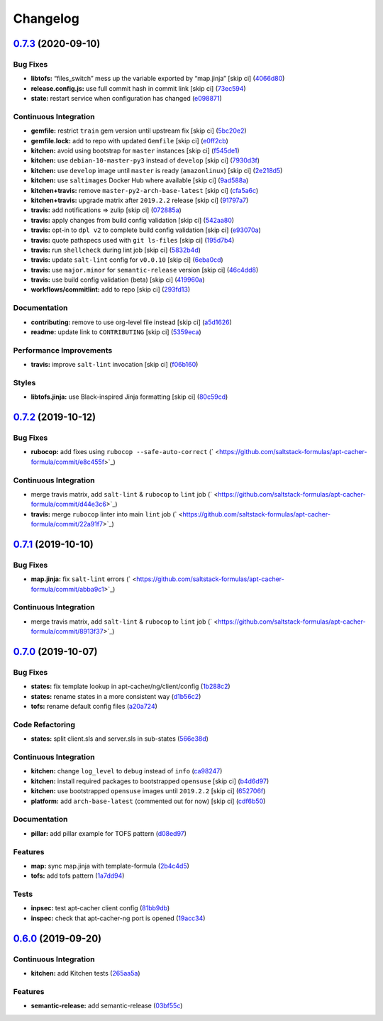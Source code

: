 
Changelog
=========

`0.7.3 <https://github.com/saltstack-formulas/apt-cacher-formula/compare/v0.7.2...v0.7.3>`_ (2020-09-10)
------------------------------------------------------------------------------------------------------------

Bug Fixes
^^^^^^^^^


* **libtofs:** “files_switch” mess up the variable exported by “map.jinja” [skip ci] (\ `4066d80 <https://github.com/saltstack-formulas/apt-cacher-formula/commit/4066d805981741010e62062876af4514d54d90ca>`_\ )
* **release.config.js:** use full commit hash in commit link [skip ci] (\ `73ec594 <https://github.com/saltstack-formulas/apt-cacher-formula/commit/73ec5941a6bc03a35b5aa8f27aa2052201094b31>`_\ )
* **state:** restart service when configuration has changed (\ `e098871 <https://github.com/saltstack-formulas/apt-cacher-formula/commit/e098871f0b6b6641fbfda93aaef7b8bfb8a48e99>`_\ )

Continuous Integration
^^^^^^^^^^^^^^^^^^^^^^


* **gemfile:** restrict ``train`` gem version until upstream fix [skip ci] (\ `5bc20e2 <https://github.com/saltstack-formulas/apt-cacher-formula/commit/5bc20e22f481461ebd761f9fa5078fd10396af58>`_\ )
* **gemfile.lock:** add to repo with updated ``Gemfile`` [skip ci] (\ `e0ff2cb <https://github.com/saltstack-formulas/apt-cacher-formula/commit/e0ff2cbf4f2763a48de68aac5ec456680a2c7646>`_\ )
* **kitchen:** avoid using bootstrap for ``master`` instances [skip ci] (\ `f545de1 <https://github.com/saltstack-formulas/apt-cacher-formula/commit/f545de171b82456c1819551bb7a4fcfa341dd83c>`_\ )
* **kitchen:** use ``debian-10-master-py3`` instead of ``develop`` [skip ci] (\ `7930d3f <https://github.com/saltstack-formulas/apt-cacher-formula/commit/7930d3f72b788c7647d13a846b9f25f33b8c86d5>`_\ )
* **kitchen:** use ``develop`` image until ``master`` is ready (\ ``amazonlinux``\ ) [skip ci] (\ `2e218d5 <https://github.com/saltstack-formulas/apt-cacher-formula/commit/2e218d579f84f94d49866fc9dcf5eb2e61d5a30e>`_\ )
* **kitchen:** use ``saltimages`` Docker Hub where available [skip ci] (\ `9ad588a <https://github.com/saltstack-formulas/apt-cacher-formula/commit/9ad588af9443df96467e43c223e9ad9086cb4063>`_\ )
* **kitchen+travis:** remove ``master-py2-arch-base-latest`` [skip ci] (\ `cfa5a6c <https://github.com/saltstack-formulas/apt-cacher-formula/commit/cfa5a6c9093b8b83ef3f3a8f9b26f546ac85b359>`_\ )
* **kitchen+travis:** upgrade matrix after ``2019.2.2`` release [skip ci] (\ `91797a7 <https://github.com/saltstack-formulas/apt-cacher-formula/commit/91797a738d789df4c94d74d378d9d1d63fdd614e>`_\ )
* **travis:** add notifications => zulip [skip ci] (\ `072885a <https://github.com/saltstack-formulas/apt-cacher-formula/commit/072885a6d116b4e4a6d1809a86e05e8038ecb8a5>`_\ )
* **travis:** apply changes from build config validation [skip ci] (\ `542aa80 <https://github.com/saltstack-formulas/apt-cacher-formula/commit/542aa80edb54e64279a8fd468ed091bb3126a472>`_\ )
* **travis:** opt-in to ``dpl v2`` to complete build config validation [skip ci] (\ `e93070a <https://github.com/saltstack-formulas/apt-cacher-formula/commit/e93070afbbf06562ff887a17c38e62a5ca4f99f1>`_\ )
* **travis:** quote pathspecs used with ``git ls-files`` [skip ci] (\ `195d7b4 <https://github.com/saltstack-formulas/apt-cacher-formula/commit/195d7b41228f22ccd32dac90847be16dd325e3ef>`_\ )
* **travis:** run ``shellcheck`` during lint job [skip ci] (\ `5832b4d <https://github.com/saltstack-formulas/apt-cacher-formula/commit/5832b4d8e815db994511e769e2768345e6d38e77>`_\ )
* **travis:** update ``salt-lint`` config for ``v0.0.10`` [skip ci] (\ `6eba0cd <https://github.com/saltstack-formulas/apt-cacher-formula/commit/6eba0cdf387de1a91d099badd138e1c957b36537>`_\ )
* **travis:** use ``major.minor`` for ``semantic-release`` version [skip ci] (\ `46c4dd8 <https://github.com/saltstack-formulas/apt-cacher-formula/commit/46c4dd80ad1e0165358cb017e521f009783755f3>`_\ )
* **travis:** use build config validation (beta) [skip ci] (\ `419960a <https://github.com/saltstack-formulas/apt-cacher-formula/commit/419960acbaac44081577c8c466ac29832ad2001d>`_\ )
* **workflows/commitlint:** add to repo [skip ci] (\ `293fd13 <https://github.com/saltstack-formulas/apt-cacher-formula/commit/293fd132b010f33a4022fbc461bb548fa5c3218b>`_\ )

Documentation
^^^^^^^^^^^^^


* **contributing:** remove to use org-level file instead [skip ci] (\ `a5d1626 <https://github.com/saltstack-formulas/apt-cacher-formula/commit/a5d1626ea9a0776b3b5d235e9cefa50fb90c1461>`_\ )
* **readme:** update link to ``CONTRIBUTING`` [skip ci] (\ `5359eca <https://github.com/saltstack-formulas/apt-cacher-formula/commit/5359eca150d95fbbc6be60911c60fb51e09a52b2>`_\ )

Performance Improvements
^^^^^^^^^^^^^^^^^^^^^^^^


* **travis:** improve ``salt-lint`` invocation [skip ci] (\ `f06b160 <https://github.com/saltstack-formulas/apt-cacher-formula/commit/f06b1607e972d2d7473fbcf03bfd535493ab2853>`_\ )

Styles
^^^^^^


* **libtofs.jinja:** use Black-inspired Jinja formatting [skip ci] (\ `80c59cd <https://github.com/saltstack-formulas/apt-cacher-formula/commit/80c59cdb926b74be3ac68c1829425f0b9ac5a249>`_\ )

`0.7.2 <https://github.com/saltstack-formulas/apt-cacher-formula/compare/v0.7.1...v0.7.2>`_ (2019-10-12)
------------------------------------------------------------------------------------------------------------

Bug Fixes
^^^^^^^^^


* **rubocop:** add fixes using ``rubocop --safe-auto-correct`` (\ ` <https://github.com/saltstack-formulas/apt-cacher-formula/commit/e8c455f>`_\ )

Continuous Integration
^^^^^^^^^^^^^^^^^^^^^^


* merge travis matrix, add ``salt-lint`` & ``rubocop`` to ``lint`` job (\ ` <https://github.com/saltstack-formulas/apt-cacher-formula/commit/d44e3c6>`_\ )
* **travis:** merge ``rubocop`` linter into main ``lint`` job (\ ` <https://github.com/saltstack-formulas/apt-cacher-formula/commit/22a91f7>`_\ )

`0.7.1 <https://github.com/saltstack-formulas/apt-cacher-formula/compare/v0.7.0...v0.7.1>`_ (2019-10-10)
------------------------------------------------------------------------------------------------------------

Bug Fixes
^^^^^^^^^


* **map.jinja:** fix ``salt-lint`` errors (\ ` <https://github.com/saltstack-formulas/apt-cacher-formula/commit/abba9c1>`_\ )

Continuous Integration
^^^^^^^^^^^^^^^^^^^^^^


* merge travis matrix, add ``salt-lint`` & ``rubocop`` to ``lint`` job (\ ` <https://github.com/saltstack-formulas/apt-cacher-formula/commit/8913f37>`_\ )

`0.7.0 <https://github.com/saltstack-formulas/apt-cacher-formula/compare/v0.6.0...v0.7.0>`_ (2019-10-07)
------------------------------------------------------------------------------------------------------------

Bug Fixes
^^^^^^^^^


* **states:** fix template lookup in apt-cacher/ng/client/config (\ `1b288c2 <https://github.com/saltstack-formulas/apt-cacher-formula/commit/1b288c2>`_\ )
* **states:** rename states in a more consistent way (\ `d1b56c2 <https://github.com/saltstack-formulas/apt-cacher-formula/commit/d1b56c2>`_\ )
* **tofs:** rename default config files (\ `a20a724 <https://github.com/saltstack-formulas/apt-cacher-formula/commit/a20a724>`_\ )

Code Refactoring
^^^^^^^^^^^^^^^^


* **states:** split client.sls and server.sls in sub-states (\ `566e38d <https://github.com/saltstack-formulas/apt-cacher-formula/commit/566e38d>`_\ )

Continuous Integration
^^^^^^^^^^^^^^^^^^^^^^


* **kitchen:** change ``log_level`` to ``debug`` instead of ``info`` (\ `ca98247 <https://github.com/saltstack-formulas/apt-cacher-formula/commit/ca98247>`_\ )
* **kitchen:** install required packages to bootstrapped ``opensuse`` [skip ci] (\ `b4d6d97 <https://github.com/saltstack-formulas/apt-cacher-formula/commit/b4d6d97>`_\ )
* **kitchen:** use bootstrapped ``opensuse`` images until ``2019.2.2`` [skip ci] (\ `652706f <https://github.com/saltstack-formulas/apt-cacher-formula/commit/652706f>`_\ )
* **platform:** add ``arch-base-latest`` (commented out for now) [skip ci] (\ `cdf6b50 <https://github.com/saltstack-formulas/apt-cacher-formula/commit/cdf6b50>`_\ )

Documentation
^^^^^^^^^^^^^


* **pillar:** add pillar example for TOFS pattern (\ `d08ed97 <https://github.com/saltstack-formulas/apt-cacher-formula/commit/d08ed97>`_\ )

Features
^^^^^^^^


* **map:** sync map.jinja with template-formula (\ `2b4c4d5 <https://github.com/saltstack-formulas/apt-cacher-formula/commit/2b4c4d5>`_\ )
* **tofs:** add tofs pattern (\ `1a7dd94 <https://github.com/saltstack-formulas/apt-cacher-formula/commit/1a7dd94>`_\ )

Tests
^^^^^


* **inpsec:** test apt-cacher client config (\ `81bb9db <https://github.com/saltstack-formulas/apt-cacher-formula/commit/81bb9db>`_\ )
* **inspec:** check that apt-cacher-ng port is opened (\ `19acc34 <https://github.com/saltstack-formulas/apt-cacher-formula/commit/19acc34>`_\ )

`0.6.0 <https://github.com/saltstack-formulas/apt-cacher-formula/compare/v0.5.0...v0.6.0>`_ (2019-09-20)
------------------------------------------------------------------------------------------------------------

Continuous Integration
^^^^^^^^^^^^^^^^^^^^^^


* **kitchen:** add Kitchen tests (\ `265aa5a <https://github.com/saltstack-formulas/apt-cacher-formula/commit/265aa5a>`_\ )

Features
^^^^^^^^


* **semantic-release:** add semantic-release (\ `03bf55c <https://github.com/saltstack-formulas/apt-cacher-formula/commit/03bf55c>`_\ )

